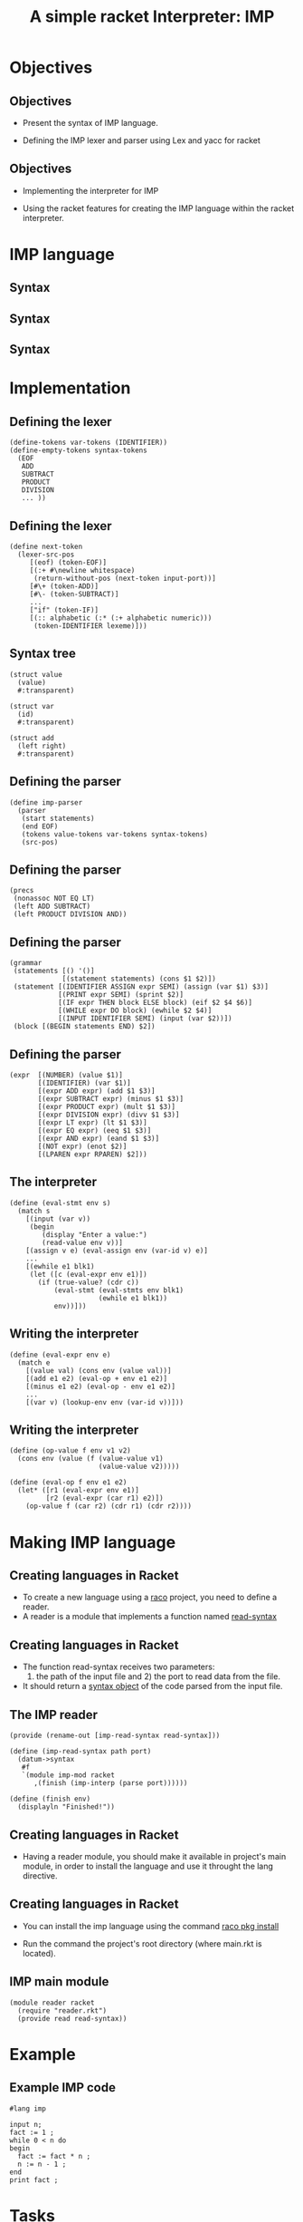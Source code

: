 #+OPTIONS: toc:nil date:nil author:nil reveal_mathjax:t
#+OPTIONS: timestamp:nil
#+REVEAL_TRANS: linear
#+Title: A simple racket Interpreter: IMP

* Objectives

** Objectives

- Present the syntax of IMP language.

- Defining the IMP lexer and parser using Lex and yacc for racket

** Objectives

- Implementing the interpreter for IMP

- Using the racket features for creating the IMP language within the
  racket interpreter.

* IMP language

** Syntax

\begin{array}{lcl}
   stmts & \to  & stmt\:\mathrm{;}\:stmts\,|\,\lambda\\
   stmt  & \to  & \mathrm{input}\:id\,|\,\mathrm{print}\:expr\\
         & \mid & id\,\mathrm{:=}\,expr\,|\,\mathrm{while}\:expr\:\mathrm{do}\,block\\
         & \mid & \mathrm{if}\,expr\,\mathrm{then}\,block\,\mathrm{else}\,block\\
   block & \to  & \mathrm{\{}\,stmts\,\mathrm{\}}\\
\end{array}

** Syntax

\begin{array}{lcl}
   expr  & \to  & n\\
         & \mid & expr\,\mathrm{+}\,expr\\
         & \mid & expr\,\mathrm{-}\,expr\\
         & \mid & expr\,\mathrm{*}\,expr\\
         & \mid & expr\,\mathrm{/}\,expr\\
\end{array}

** Syntax

\begin{array}{lcl}
   expr  & \to  & expr\,\mathrm{<}\,expr\\
         & \mid & expr\,\mathrm{==}\,expr\\
         & \mid & expr\,\mathrm{\&\&}\,expr\\
         & \mid & \mathrm{!}\,expr\\
\end{array}

* Implementation

** Defining the lexer

#+begin_src racket
(define-tokens var-tokens (IDENTIFIER))
(define-empty-tokens syntax-tokens
  (EOF
   ADD
   SUBTRACT
   PRODUCT
   DIVISION
   ... ))
#+end_src


** Defining the lexer

#+begin_src racket
(define next-token
  (lexer-src-pos
     [(eof) (token-EOF)]
     [(:+ #\newline whitespace)
      (return-without-pos (next-token input-port))]
     [#\+ (token-ADD)]
     [#\- (token-SUBTRACT)]
     ...
     ["if" (token-IF)]
     [(:: alphabetic (:* (:+ alphabetic numeric)))
      (token-IDENTIFIER lexeme)]))
#+end_src

** Syntax tree

#+begin_src racket
(struct value
  (value)
  #:transparent)

(struct var
  (id)
  #:transparent)

(struct add
  (left right)
  #:transparent)  
#+end_src

** Defining the parser

#+begin_src racket
(define imp-parser
  (parser
   (start statements)
   (end EOF)
   (tokens value-tokens var-tokens syntax-tokens)
   (src-pos)
#+end_src

** Defining the parser

#+begin_src racket
   (precs
    (nonassoc NOT EQ LT)
    (left ADD SUBTRACT)
    (left PRODUCT DIVISION AND))  
#+end_src

** Defining the parser

#+begin_src racket
   (grammar
    (statements [() '()]
                [(statement statements) (cons $1 $2)])
    (statement [(IDENTIFIER ASSIGN expr SEMI) (assign (var $1) $3)]
               [(PRINT expr SEMI) (sprint $2)]
               [(IF expr THEN block ELSE block) (eif $2 $4 $6)]
               [(WHILE expr DO block) (ewhile $2 $4)]
               [(INPUT IDENTIFIER SEMI) (input (var $2))])
    (block [(BEGIN statements END) $2])
#+end_src

** Defining the parser

#+begin_src racket
    (expr  [(NUMBER) (value $1)]
           [(IDENTIFIER) (var $1)]
           [(expr ADD expr) (add $1 $3)]
           [(expr SUBTRACT expr) (minus $1 $3)]
           [(expr PRODUCT expr) (mult $1 $3)]
           [(expr DIVISION expr) (divv $1 $3)]
           [(expr LT expr) (lt $1 $3)]
           [(expr EQ expr) (eeq $1 $3)]
           [(expr AND expr) (eand $1 $3)]
           [(NOT expr) (enot $2)]
           [(LPAREN expr RPAREN) $2]))
#+end_src

** The interpreter

#+begin_src racket
  (define (eval-stmt env s)
    (match s
      [(input (var v))
       (begin
          (display "Enter a value:")
          (read-value env v))]
      [(assign v e) (eval-assign env (var-id v) e)]
      ...
      [(ewhile e1 blk1)
       (let ([c (eval-expr env e1)])
         (if (true-value? (cdr c))
             (eval-stmt (eval-stmts env blk1)
                        (ewhile e1 blk1))
             env))]))
#+end_src

** Writing the interpreter

#+begin_src racket
  (define (eval-expr env e)
    (match e
      [(value val) (cons env (value val))]
      [(add e1 e2) (eval-op + env e1 e2)]
      [(minus e1 e2) (eval-op - env e1 e2)]
      ...
      [(var v) (lookup-env env (var-id v))]))
#+end_src

** Writing the interpreter

#+begin_src racket
(define (op-value f env v1 v2)
  (cons env (value (f (value-value v1)
                      (value-value v2)))))

(define (eval-op f env e1 e2)
  (let* ([r1 (eval-expr env e1)]
         [r2 (eval-expr (car r1) e2)])
    (op-value f (car r2) (cdr r1) (cdr r2))))
#+end_src

* Making IMP language

** Creating languages in Racket

- To create a new language using a _raco_ project, you
  need to define a reader.
- A reader is a module that implements a function named
  _read-syntax_

** Creating languages in Racket

- The function read-syntax receives two parameters:
  1) the path of the input file and 2) the port to read data from the file.

- It should return a _syntax object_ of the code parsed
  from the input file.

** The IMP reader

#+begin_src racket
(provide (rename-out [imp-read-syntax read-syntax]))

(define (imp-read-syntax path port)
  (datum->syntax
   #f
   `(module imp-mod racket
      ,(finish (imp-interp (parse port))))))

(define (finish env)
  (displayln "Finished!"))  
#+end_src

** Creating languages in Racket

- Having a reader module, you should make it available in
  project's main module, in order to install the language
  and use it throught the lang directive.

** Creating languages in Racket

- You can install the imp language using the command _raco pkg install_

- Run the command the project's root directory (where main.rkt is located).

** IMP main module

#+begin_src racket
(module reader racket
  (require "reader.rkt")
  (provide read read-syntax))
#+end_src

* Example

** Example IMP code

#+begin_src racket
#lang imp

input n;
fact := 1 ;
while 0 < n do
begin
  fact := fact * n ;
  n := n - 1 ;
end
print fact ;
#+end_src

* Tasks

** Task 1. Documentation

- Use the scribble racket tool for documenting the code.

- Explain its structure and how it works.

** Task 2. Extending the language

- Extend the language with a for command.
  
- Modify the lexer, parser, interpreter and syntax tree.
  
- Document the steps done to extend the language.

* Repository

- The complete code is available at the following repository.

[[https://github.com/rodrigogribeiro/imp-racket]]

- Tutorial on lex / yacc for racket:

[[https://docs.racket-lang.org/lex-yacc-example/index.html?doc=reference&rel=void.html%23%2528def._%2528%2528quote._%7E23%7E25kernel%2529._void%7E3f%2529%2529]]
